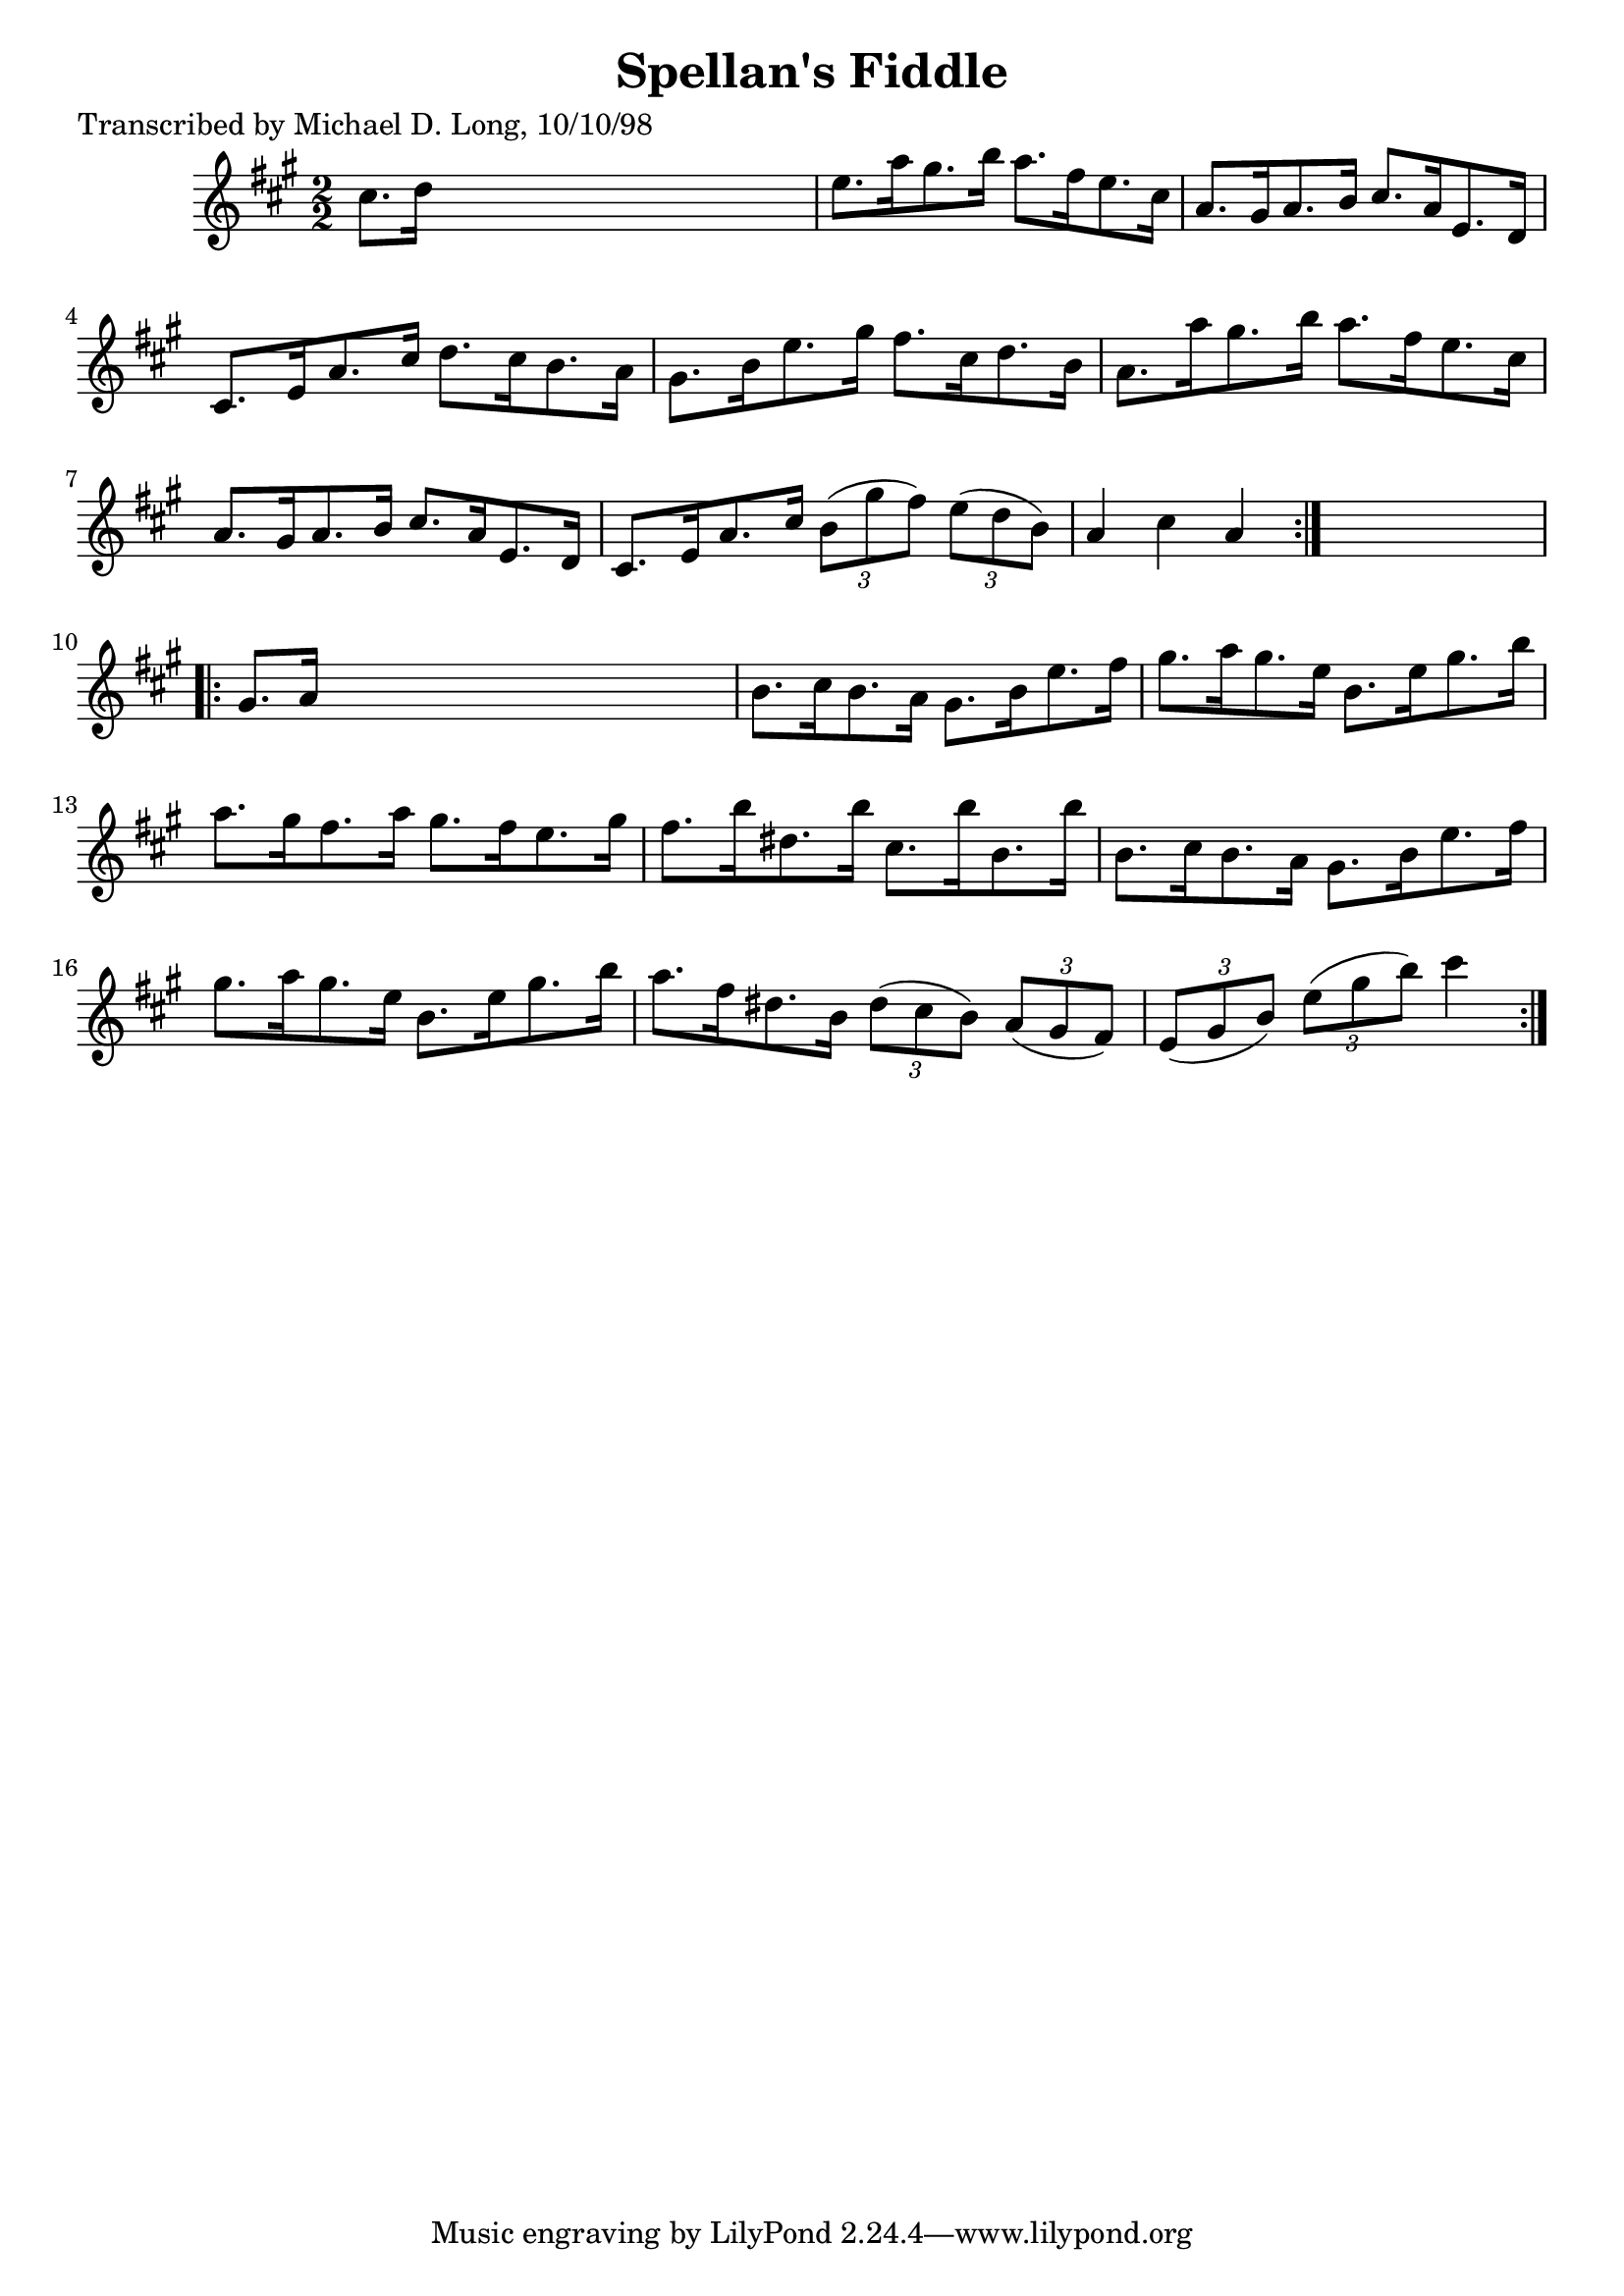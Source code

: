 
\version "2.16.2"
% automatically converted by musicxml2ly from xml/1616_ml.xml

%% additional definitions required by the score:
\language "english"


\header {
    poet = "Transcribed by Michael D. Long, 10/10/98"
    encoder = "abc2xml version 63"
    encodingdate = "2015-01-25"
    title = "Spellan's Fiddle"
    }

\layout {
    \context { \Score
        autoBeaming = ##f
        }
    }
PartPOneVoiceOne =  \relative cs'' {
    \repeat volta 2 {
        \key a \major \numericTimeSignature\time 2/2 cs8. [ d16 ] s2. | % 2
        e8. [ a16 gs8. b16 ] a8. [ fs16 e8. cs16 ] | % 3
        a8. [ gs16 a8. b16 ] cs8. [ a16 e8. d16 ] | % 4
        cs8. [ e16 a8. cs16 ] d8. [ cs16 b8. a16 ] | % 5
        gs8. [ b16 e8. gs16 ] fs8. [ cs16 d8. b16 ] | % 6
        a8. [ a'16 gs8. b16 ] a8. [ fs16 e8. cs16 ] | % 7
        a8. [ gs16 a8. b16 ] cs8. [ a16 e8. d16 ] | % 8
        cs8. [ e16 a8. cs16 ] \times 2/3 {
            b8 ( [ gs'8 fs8 ) ] }
        \times 2/3  {
            e8 ( [ d8 b8 ) ] }
        | % 9
        a4 cs4 a4 }
    s4 \repeat volta 2 {
        | \barNumberCheck #10
        gs8. [ a16 ] s2. | % 11
        b8. [ cs16 b8. a16 ] gs8. [ b16 e8. fs16 ] | % 12
        gs8. [ a16 gs8. e16 ] b8. [ e16 gs8. b16 ] | % 13
        a8. [ gs16 fs8. a16 ] gs8. [ fs16 e8. gs16 ] | % 14
        fs8. [ b16 ds,8. b'16 ] cs,8. [ b'16 b,8. b'16 ] | % 15
        b,8. [ cs16 b8. a16 ] gs8. [ b16 e8. fs16 ] | % 16
        gs8. [ a16 gs8. e16 ] b8. [ e16 gs8. b16 ] | % 17
        a8. [ fs16 ds8. b16 ] \times 2/3 {
            ds8 ( [ cs8 b8 ) ] }
        \times 2/3  {
            a8 ( [ gs8 fs8 ) ] }
        | % 18
        \times 2/3  {
            e8 ( [ gs8 b8 ) ] }
        \times 2/3  {
            e8 ( [ gs8 b8 ) ] }
        cs4 }
    }


% The score definition
\score {
    <<
        \new Staff <<
            \context Staff << 
                \context Voice = "PartPOneVoiceOne" { \PartPOneVoiceOne }
                >>
            >>
        
        >>
    \layout {}
    % To create MIDI output, uncomment the following line:
    %  \midi {}
    }

